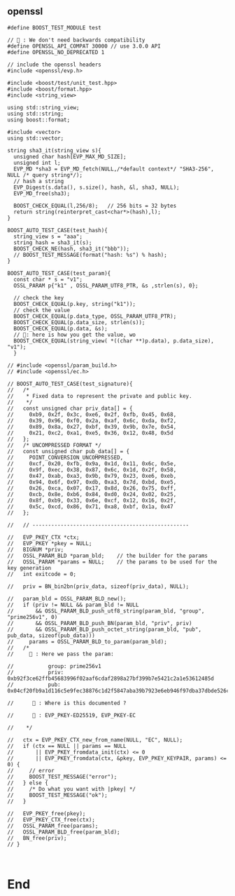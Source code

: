** openssl
#+begin_src c++
#define BOOST_TEST_MODULE test

// 🦜 : We don't need backwards compatibility
#define OPENSSL_API_COMPAT 30000 // use 3.0.0 API
#define OPENSSL_NO_DEPRECATED 1

// include the openssl headers
#include <openssl/evp.h>

#include <boost/test/unit_test.hpp>
#include <boost/format.hpp>
#include <string_view>

using std::string_view;
using std::string;
using boost::format;

#include <vector>
using std::vector;

string sha3_it(string_view s){
  unsigned char hash[EVP_MAX_MD_SIZE];
  unsigned int l;
  EVP_MD *sha3 = EVP_MD_fetch(NULL,/*default context*/ "SHA3-256", NULL /* query string*/);
  // hash a string
  EVP_Digest(s.data(), s.size(), hash, &l, sha3, NULL);
  EVP_MD_free(sha3);

  BOOST_CHECK_EQUAL(l,256/8);   // 256 bits = 32 bytes
  return string(reinterpret_cast<char*>(hash),l);
}

BOOST_AUTO_TEST_CASE(test_hash){
  string_view s = "aaa";
  string hash = sha3_it(s);
  BOOST_CHECK_NE(hash, sha3_it("bbb"));
  // BOOST_TEST_MESSAGE(format("hash: %s") % hash);
}

BOOST_AUTO_TEST_CASE(test_param){
  const char * s = "v1";
  OSSL_PARAM p{"k1" , OSSL_PARAM_UTF8_PTR, &s ,strlen(s), 0};

  // check the key
  BOOST_CHECK_EQUAL(p.key, string("k1"));
  // check the value
  BOOST_CHECK_EQUAL(p.data_type, OSSL_PARAM_UTF8_PTR);
  BOOST_CHECK_EQUAL(p.data_size, strlen(s));
  BOOST_CHECK_EQUAL(p.data, &s);
  // 🦜: here is how you get the value, wo
  BOOST_CHECK_EQUAL(string_view( *((char **)p.data), p.data_size), "v1");
  }

// #include <openssl/param_build.h>
// #include <openssl/ec.h>

// BOOST_AUTO_TEST_CASE(test_signature){
//   /*
//    * Fixed data to represent the private and public key.
//    */
//   const unsigned char priv_data[] = {
//     0xb9, 0x2f, 0x3c, 0xe6, 0x2f, 0xfb, 0x45, 0x68,
//     0x39, 0x96, 0xf0, 0x2a, 0xaf, 0x6c, 0xda, 0xf2,
//     0x89, 0x8a, 0x27, 0xbf, 0x39, 0x9b, 0x7e, 0x54,
//     0x21, 0xc2, 0xa1, 0xe5, 0x36, 0x12, 0x48, 0x5d
//   };
//   /* UNCOMPRESSED FORMAT */
//   const unsigned char pub_data[] = {
//     POINT_CONVERSION_UNCOMPRESSED,
//     0xcf, 0x20, 0xfb, 0x9a, 0x1d, 0x11, 0x6c, 0x5e,
//     0x9f, 0xec, 0x38, 0x87, 0x6c, 0x1d, 0x2f, 0x58,
//     0x47, 0xab, 0xa3, 0x9b, 0x79, 0x23, 0xe6, 0xeb,
//     0x94, 0x6f, 0x97, 0xdb, 0xa3, 0x7d, 0xbd, 0xe5,
//     0x26, 0xca, 0x07, 0x17, 0x8d, 0x26, 0x75, 0xff,
//     0xcb, 0x8e, 0xb6, 0x84, 0xd0, 0x24, 0x02, 0x25,
//     0x8f, 0xb9, 0x33, 0x6e, 0xcf, 0x12, 0x16, 0x2f,
//     0x5c, 0xcd, 0x86, 0x71, 0xa8, 0xbf, 0x1a, 0x47
//   };

//   // --------------------------------------------------

//   EVP_PKEY_CTX *ctx;
//   EVP_PKEY *pkey = NULL;
//   BIGNUM *priv;
//   OSSL_PARAM_BLD *param_bld;    // the builder for the params
//   OSSL_PARAM *params = NULL;    // the params to be used for the key generation
//   int exitcode = 0;

//   priv = BN_bin2bn(priv_data, sizeof(priv_data), NULL);

//   param_bld = OSSL_PARAM_BLD_new();
//   if (priv != NULL && param_bld != NULL
//       && OSSL_PARAM_BLD_push_utf8_string(param_bld, "group", "prime256v1", 0)
//       && OSSL_PARAM_BLD_push_BN(param_bld, "priv", priv)
//       && OSSL_PARAM_BLD_push_octet_string(param_bld, "pub", pub_data, sizeof(pub_data)))
//     params = OSSL_PARAM_BLD_to_param(param_bld);
//   /*
//     🐢 : Here we pass the param:

//           group: prime256v1
//           priv: 0xb92f3ce62ffb45683996f02aaf6cdaf2898a27bf399b7e5421c2a1e53612485d
//           pub: 0x04cf20fb9a1d116c5e9fec38876c1d2f5847aba39b7923e6eb946f97dba37dbde526ca07178d2675ffcb8eb684d02402258fb9336ecf12162f5ccd8671a8bf1a47

//      🦜 : Where is this documented ?

//      🐢 : EVP_PKEY-ED25519, EVP_PKEY-EC

//    */

//   ctx = EVP_PKEY_CTX_new_from_name(NULL, "EC", NULL);
//   if (ctx == NULL || params == NULL
//       || EVP_PKEY_fromdata_init(ctx) <= 0
//       || EVP_PKEY_fromdata(ctx, &pkey, EVP_PKEY_KEYPAIR, params) <= 0) {
//     // error
//     BOOST_TEST_MESSAGE("error");
//   } else {
//     /* Do what you want with |pkey| */
//     BOOST_TEST_MESSAGE("ok");
//   }

//   EVP_PKEY_free(pkey);
//   EVP_PKEY_CTX_free(ctx);
//   OSSL_PARAM_free(params);
//   OSSL_PARAM_BLD_free(param_bld);
//   BN_free(priv);
// }


#+end_src

* End
# Local Variables:
# org-what-lang-is-for: "c++"
# End:
